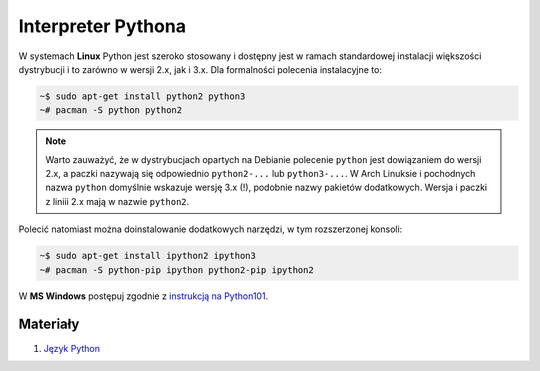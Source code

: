.. _interpreter-pythona:

Interpreter Pythona
###################

W systemach **Linux** Python jest szeroko stosowany i dostępny jest w ramach
standardowej instalacji większości dystrybucji i to zarówno w wersji 2.x,
jak i 3.x. Dla formalności polecenia instalacyjne to:

.. code-block:: bash

    ~$ sudo apt-get install python2 python3
    ~# pacman -S python python2

.. note::

    Warto zauważyć, że w dystrybucjach opartych na Debianie polecenie ``python``
    jest dowiązaniem do wersji 2.x, a paczki nazywają się odpowiednio ``python2-...``
    lub ``python3-...``. W Arch Linuksie i pochodnych nazwa ``python`` domyślnie
    wskazuje wersję 3.x (!), podobnie nazwy pakietów dodatkowych. Wersja i paczki
    z liniii 2.x mają w nazwie ``python2``.

Polecić natomiast można doinstalowanie dodatkowych narzędzi, w tym rozszerzonej konsoli:

.. code-block:: bash

    ~$ sudo apt-get install ipython2 ipython3
    ~# pacman -S python-pip ipython python2-pip ipython2

W **MS Windows** postępuj zgodnie z `instrukcją na Python101 <http://python101.readthedocs.io/pl/latest/env/windows.html>`_.

Materiały
=========

1. `Język Python`_

.. _Język Python: https://www.python.org/
